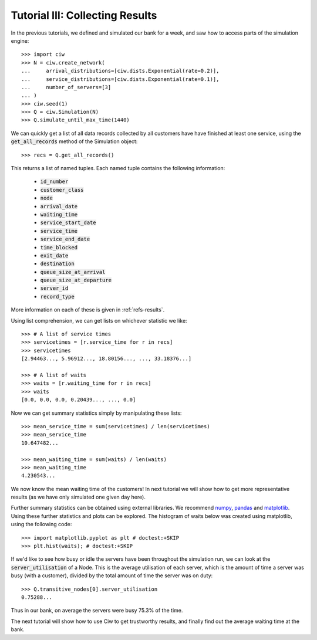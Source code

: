 .. _tutorial-iii:

================================
Tutorial III: Collecting Results
================================

In the previous tutorials, we defined and simulated our bank for a week, and saw how to access parts of the simulation engine::

    >>> import ciw
    >>> N = ciw.create_network(
    ...     arrival_distributions=[ciw.dists.Exponential(rate=0.2)],
    ...     service_distributions=[ciw.dists.Exponential(rate=0.1)],
    ...     number_of_servers=[3]
    ... )
    >>> ciw.seed(1)
    >>> Q = ciw.Simulation(N)
    >>> Q.simulate_until_max_time(1440)

We can quickly get a list of all data records collected by all customers have have finished at least one service, using the :code:`get_all_records` method of the Simulation object::

    >>> recs = Q.get_all_records()

This returns a list of named tuples. Each named tuple contains the following information:

    - :code:`id_number`
    - :code:`customer_class`
    - :code:`node`
    - :code:`arrival_date`
    - :code:`waiting_time`
    - :code:`service_start_date`
    - :code:`service_time`
    - :code:`service_end_date`
    - :code:`time_blocked`
    - :code:`exit_date`
    - :code:`destination`
    - :code:`queue_size_at_arrival`
    - :code:`queue_size_at_departure`
    - :code:`server_id`
    - :code:`record_type`

More information on each of these is given in :ref:`refs-results`.

Using list comprehension, we can get lists on whichever statistic we like::

    >>> # A list of service times
    >>> servicetimes = [r.service_time for r in recs]
    >>> servicetimes
    [2.94463..., 5.96912..., 18.80156..., ..., 33.18376...]

    >>> # A list of waits
    >>> waits = [r.waiting_time for r in recs]
    >>> waits
    [0.0, 0.0, 0.0, 0.20439..., ..., 0.0]

Now we can get summary statistics simply by manipulating these lists::

    >>> mean_service_time = sum(servicetimes) / len(servicetimes)
    >>> mean_service_time
    10.647482...

    >>> mean_waiting_time = sum(waits) / len(waits)
    >>> mean_waiting_time
    4.230543...

We now know the mean waiting time of the customers!
In next tutorial we will show how to get more representative results (as we have only simulated one given day here).

Further summary statistics can be obtained using external libraries.
We recommend `numpy <http://www.numpy.org/>`_, `pandas <http://pandas.pydata.org/>`_ and `matplotlib <http://matplotlib.org/>`_. 
Using these further statistics and plots can be explored.
The histogram of waits below was created using matplotlib, using the following code::

    >>> import matplotlib.pyplot as plt # doctest:+SKIP
    >>> plt.hist(waits); # doctest:+SKIP

.. image:: ../_static/tutorial_iii_waitshist.svg
   :alt: Histogram of waits for Tutorial III.
   :align: center

If we'd like to see how busy or idle the servers have been throughout the simulation run, we can look at the :code:`server_utilisation` of a Node.
This is the average utilisation of each server, which is the amount of time a server was busy (with a customer), divided by the total amount of time the server was on duty::

    >>> Q.transitive_nodes[0].server_utilisation
    0.75288...

Thus in our bank, on average the servers were busy 75.3% of the time.

The next tutorial will show how to use Ciw to get trustworthy results, and finally find out the average waiting time at the bank.